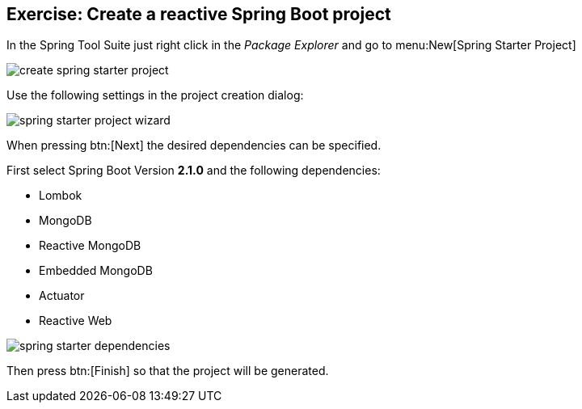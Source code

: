 == Exercise: Create a reactive Spring Boot project

In the Spring Tool Suite just right click in the _Package Explorer_ and go to menu:New[Spring Starter Project]

image::./create-spring-starter-project.png[] 

Use the following settings in the project creation dialog:

image::./spring-starter-project-wizard.png[] 

When pressing btn:[Next] the desired dependencies can be specified.

First select Spring Boot Version *2.1.0* and the following dependencies:

* Lombok
* MongoDB
* Reactive MongoDB
* Embedded MongoDB
* Actuator
* Reactive Web

image::./spring-starter-dependencies.png[] 

Then press btn:[Finish] so that the project will be generated.

